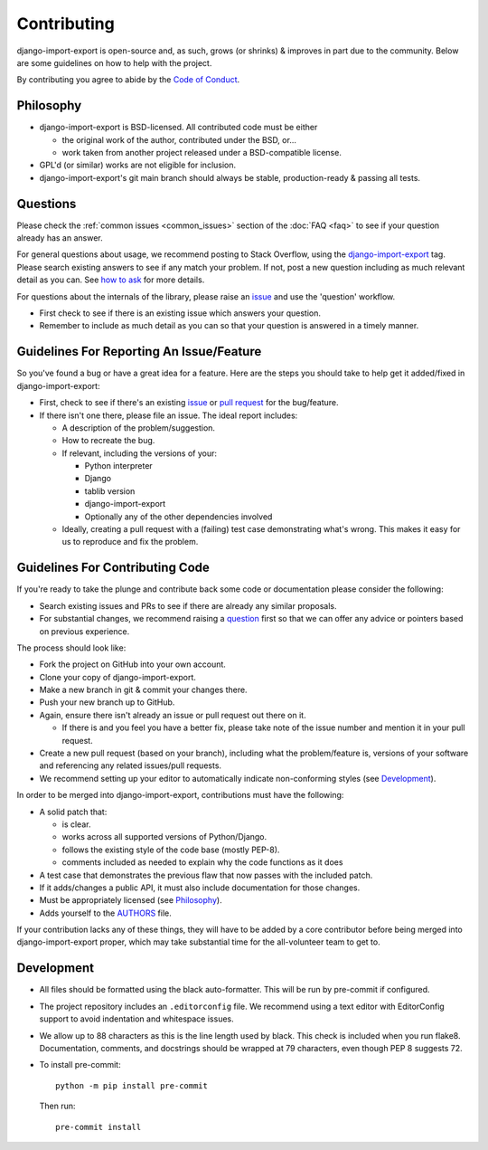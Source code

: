 .. _contributing:

############
Contributing
############

django-import-export is open-source and, as such, grows (or shrinks) & improves in part
due to the community. Below are some guidelines on how to help with the project.

By contributing you agree to abide by the
`Code of Conduct <https://github.com/django-import-export/django-import-export/blob/main/CODE_OF_CONDUCT.md>`_.


Philosophy
----------

* django-import-export is BSD-licensed. All contributed code must be either

  * the original work of the author, contributed under the BSD, or...

  * work taken from another project released under a BSD-compatible license.

* GPL'd (or similar) works are not eligible for inclusion.

* django-import-export's git main branch should always be stable, production-ready & passing all tests.

.. _question:

Questions
---------

Please check the :ref:`common issues <common_issues>` section of the :doc:`FAQ <faq>` to see if your question already has an answer.

For general questions about usage, we recommend posting to Stack Overflow, using the
`django-import-export <https://stackoverflow.com/questions/tagged/django-import-export/>`_ tag.  Please search existing
answers to see if any match your problem.  If not, post a new question including as much relevant detail as you can.
See `how to ask <https://stackoverflow.com/help/how-to-ask/>`_ for more details.

For questions about the internals of the library, please raise an
`issue <https://github.com/django-import-export/django-import-export/issues/>`_ and use the 'question' workflow.

* First check to see if there is an existing issue which answers your question.

* Remember to include as much detail as you can so that your question is answered in a timely manner.

Guidelines For Reporting An Issue/Feature
-----------------------------------------

So you've found a bug or have a great idea for a feature. Here are the steps you should take to help get it
added/fixed in django-import-export:

* First, check to see if there's an existing
  `issue <https://github.com/django-import-export/django-import-export/issues/>`_ or
  `pull request <https://github.com/django-import-export/django-import-export/pulls/>`_ for the bug/feature.

* If there isn't one there, please file an issue. The ideal report includes:

  * A description of the problem/suggestion.

  * How to recreate the bug.

  * If relevant, including the versions of your:

    * Python interpreter

    * Django

    * tablib version

    * django-import-export

    * Optionally any of the other dependencies involved

  * Ideally, creating a pull request with a (failing) test case demonstrating what's wrong. This makes it easy for us
    to reproduce and fix the problem.

Guidelines For Contributing Code
--------------------------------

If you're ready to take the plunge and contribute back some code or documentation please consider the following:

* Search existing issues and PRs to see if there are already any similar proposals.

* For substantial changes, we recommend raising a question_ first so that we can offer any advice or pointers based on
  previous experience.

The process should look like:

* Fork the project on GitHub into your own account.

* Clone your copy of django-import-export.

* Make a new branch in git & commit your changes there.

* Push your new branch up to GitHub.

* Again, ensure there isn't already an issue or pull request out there on it.

  * If there is and you feel you have a better fix, please take note of the issue number and mention it in your pull
    request.

* Create a new pull request (based on your branch), including what the problem/feature is, versions of your software
  and referencing any related issues/pull requests.

* We recommend setting up your editor to automatically indicate non-conforming styles (see `Development`_).

In order to be merged into django-import-export, contributions must have the following:

* A solid patch that:

  * is clear.

  * works across all supported versions of Python/Django.

  * follows the existing style of the code base (mostly PEP-8).

  * comments included as needed to explain why the code functions as it does

* A test case that demonstrates the previous flaw that now passes with the included patch.

* If it adds/changes a public API, it must also include documentation for those changes.

* Must be appropriately licensed (see `Philosophy`_).

* Adds yourself to the `AUTHORS`_ file.

If your contribution lacks any of these things, they will have to be added by a core contributor before being merged
into django-import-export proper, which may take substantial time for the all-volunteer team to get to.

.. _`AUTHORS`: https://github.com/django-import-export/django-import-export/blob/main/AUTHORS

Development
-----------

* All files should be formatted using the black auto-formatter. This will be run by pre-commit if configured.

* The project repository includes an ``.editorconfig`` file. We recommend using a text editor with EditorConfig support
  to avoid indentation and whitespace issues.

* We allow up to 88 characters as this is the line length used by black. This check is included when you run flake8.
  Documentation, comments, and docstrings should be wrapped at 79 characters, even though PEP 8 suggests 72.

* To install pre-commit::

    python -m pip install pre-commit

  Then run::

    pre-commit install
